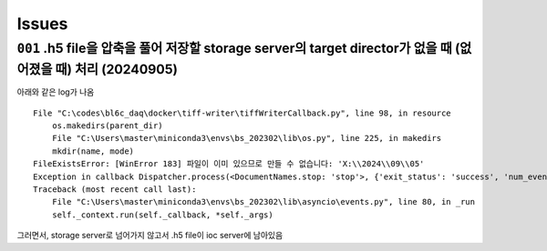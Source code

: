 Issues
======

``001`` .h5 file을 압축을 풀어 저장할 storage server의 target director가 없을 때 (없어졌을 때) 처리 (20240905)
--------------------------------------------------------------------------------------------------
아래와 같은 log가 나옴

::

   File "C:\codes\bl6c_daq\docker\tiff-writer\tiffWriterCallback.py", line 98, in resource
       os.makedirs(parent_dir)
       File "C:\Users\master\miniconda3\envs\bs_202302\lib\os.py", line 225, in makedirs
       mkdir(name, mode)
   FileExistsError: [WinError 183] 파일이 이미 있으므로 만들 수 없습니다: 'X:\\2024\\09\\05'
   Exception in callback Dispatcher.process(<DocumentNames.stop: 'stop'>, {'exit_status': 'success', 'num_events': {'primary': 10}, 'reason': '', 'run_start': 'b0a666e2-cd2...-65053e85091e', ...}) handle: <Handle Dispatcher.process(<DocumentNames.stop: 'stop'>, {'exit_status': 'success', 'num_events': {'primary': 10}, 'reason': '', 'run_start': 'b0a666e2-cd2...-65053e85091e', ...})>
   Traceback (most recent call last):
       File "C:\Users\master\miniconda3\envs\bs_202302\lib\asyncio\events.py", line 80, in _run
       self._context.run(self._callback, *self._args)


그러면서, storage server로 넘어가지 않고서 .h5 file이 ioc server에 남아있음

